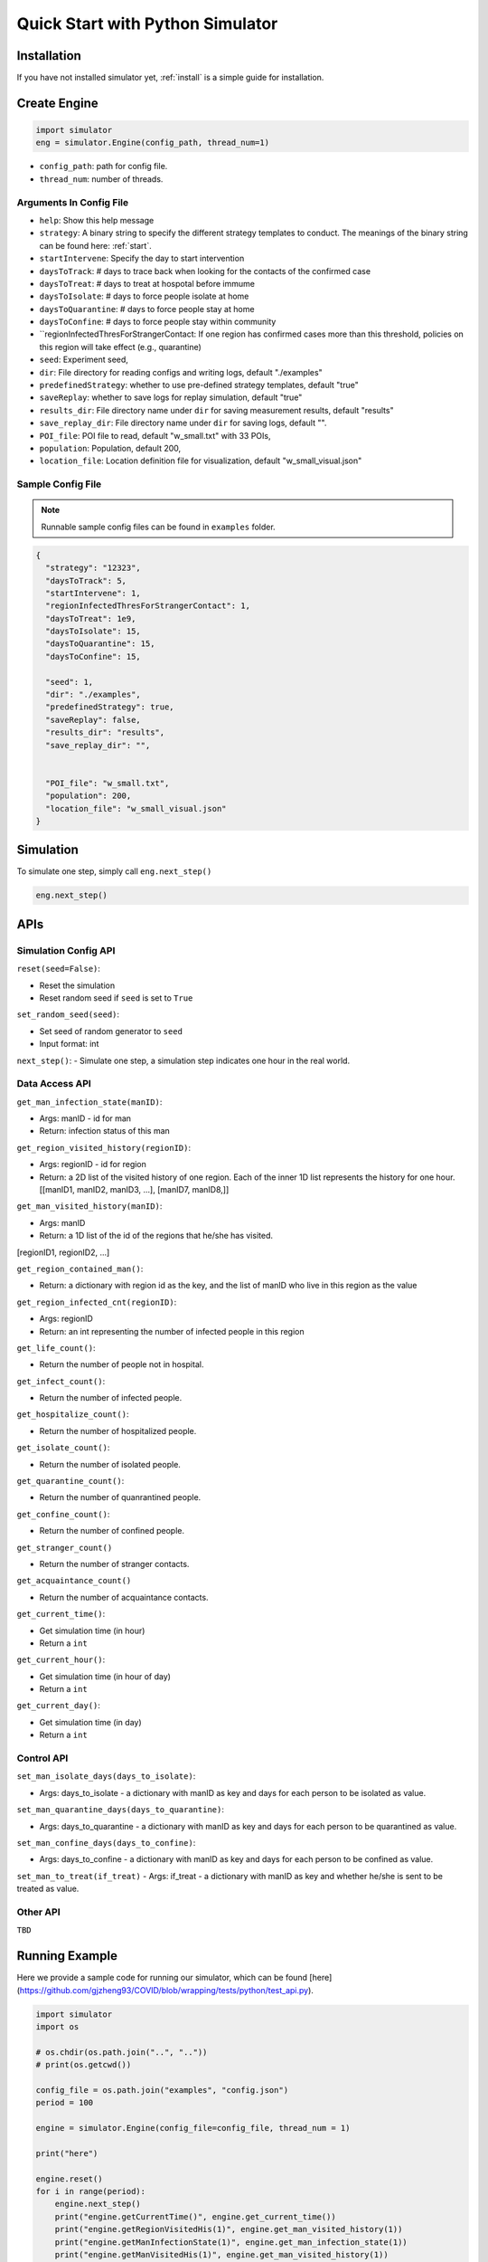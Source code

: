 .. _startpython:

Quick Start with Python Simulator
===========

Installation
------------

If you have not installed simulator yet, :ref:`install` is a simple guide for installation.


Create Engine
-------------

.. code-block:: python
    
    import simulator
    eng = simulator.Engine(config_path, thread_num=1)


- ``config_path``: path for config file.
- ``thread_num``: number of threads.

Arguments In Config File
^^^^^^^^^^^^^^^^^^^^^^^^
- ``help``: Show this help message


- ``strategy``: A binary string to specify the different strategy templates to conduct. The meanings of the binary string can be found here: :ref:`start`.
- ``startIntervene``: Specify the day to start intervention 
- ``daysToTrack``: # days to trace back when looking for the contacts of the confirmed case
- ``daysToTreat``: # days to treat at hospotal before immume
- ``daysToIsolate``: # days to force people isolate at home
- ``daysToQuarantine``: # days to force people stay at home
- ``daysToConfine``: # days to force people stay within community
- ``regionInfectedThresForStrangerContact: If one region has confirmed cases more than this threshold, policies on this region will take effect (e.g., quarantine)

- ``seed``: Experiment seed,
- ``dir``: File directory for reading configs and writing logs, default "./examples"
- ``predefinedStrategy``: whether to use pre-defined strategy templates, default "true"
- ``saveReplay``: whether to save logs for replay simulation, default "true"
- ``results_dir``: File directory name under ``dir`` for saving measurement results, default "results"
- ``save_replay_dir``: File directory name under ``dir`` for saving logs, default "".

- ``POI_file``: POI file to read, default "w_small.txt" with 33 POIs,
- ``population``: Population, default 200,
- ``location_file``: Location definition file for visualization, default "w_small_visual.json"

        
Sample Config File
^^^^^^^^^^^^^^^^^^^

.. note::
    Runnable sample config files can be found in ``examples`` folder.

.. code-block:: json

      {
        "strategy": "12323",
        "daysToTrack": 5,
        "startIntervene": 1,
        "regionInfectedThresForStrangerContact": 1,
        "daysToTreat": 1e9,
        "daysToIsolate": 15,
        "daysToQuarantine": 15,
        "daysToConfine": 15,

        "seed": 1,
        "dir": "./examples",
        "predefinedStrategy": true,
        "saveReplay": false,
        "results_dir": "results",
        "save_replay_dir": "",


        "POI_file": "w_small.txt",
        "population": 200,
        "location_file": "w_small_visual.json"
      }

Simulation
----------

To simulate one step, simply call ``eng.next_step()``

.. code-block:: python

    eng.next_step()


APIs
----

Simulation Config API
^^^^^^^^^^^^^^^^^^^^^

``reset(seed=False)``: 

- Reset the simulation
- Reset random seed if ``seed`` is set to ``True``


``set_random_seed(seed)``:

- Set seed of random generator to ``seed``
- Input format: int

``next_step()``:
- Simulate one step, a simulation step indicates one hour in the real world.


Data Access API
^^^^^^^^^^^^^^^

``get_man_infection_state(manID)``:

- Args: manID - id for man
- Return: infection status of this man



``get_region_visited_history(regionID)``:

- Args: regionID - id for region
- Return: a 2D list of the visited history of one region. Each of the inner 1D list represents the history for one hour. [[manID1, manID2, manID3, ...], [manID7, manID8,]]


``get_man_visited_history(manID)``:

- Args: manID
- Return: a 1D list of the id of the regions that he/she has visited. 
[regionID1, regionID2, ...]


``get_region_contained_man()``:

- Return: a dictionary with region id as the key, and the list of manID who live in this region as the value 

``get_region_infected_cnt(regionID)``:

- Args: regionID
- Return: an int representing the number of infected people in this region


``get_life_count()``:

- Return the number of people not in hospital.

``get_infect_count()``:

- Return the number of infected people.


``get_hospitalize_count()``:

- Return the number of hospitalized people.

``get_isolate_count()``:

- Return the number of isolated people.

``get_quarantine_count()``:

- Return the number of quanrantined people.

``get_confine_count()``:

- Return the number of confined people.


``get_stranger_count()``

- Return the number of stranger contacts.

``get_acquaintance_count()``

- Return the number of acquaintance contacts.


``get_current_time()``:

- Get simulation time (in hour)
- Return a ``int``

``get_current_hour()``:

- Get simulation time (in hour of day)
- Return a ``int``

``get_current_day()``:

- Get simulation time (in day)
- Return a ``int``



Control API
^^^^^^^^^^^

``set_man_isolate_days(days_to_isolate)``: 

- Args: days_to_isolate - a dictionary with manID as key and days for each person to be isolated as value.

``set_man_quarantine_days(days_to_quarantine)``:

- Args: days_to_quarantine - a dictionary with manID as key and days for each person to be quarantined as value.

``set_man_confine_days(days_to_confine)``:

- Args: days_to_confine - a dictionary with manID as key and days for each person to be confined as value.

``set_man_to_treat(if_treat)``
- Args: if_treat - a dictionary with manID as key and whether he/she is sent to be treated as value.



Other API
^^^^^^^^^

``TBD``



Running Example
---------------

Here we provide a sample code for running our simulator, which can be found [here](https://github.com/gjzheng93/COVID/blob/wrapping/tests/python/test_api.py).

.. code-block:: python

    import simulator
    import os

    # os.chdir(os.path.join("..", ".."))
    # print(os.getcwd())

    config_file = os.path.join("examples", "config.json")
    period = 100

    engine = simulator.Engine(config_file=config_file, thread_num = 1)

    print("here")

    engine.reset()
    for i in range(period):
        engine.next_step()
        print("engine.getCurrentTime()", engine.get_current_time())
        print("engine.getRegionVisitedHis(1)", engine.get_man_visited_history(1))
        print("engine.getManInfectionState(1)", engine.get_man_infection_state(1))
        print("engine.getManVisitedHis(1)", engine.get_man_visited_history(1))
        print("engine.getRegionInfectedCnt(1)", engine.get_region_infected_cnt(1))

        engine.set_man_confine_days({1: 5}) # {manID: day}
        engine.set_man_isolate_days({1: 5}) # {manID: day}
        engine.set_man_to_treat({1: True}) # {manID: bool}


    del engine

